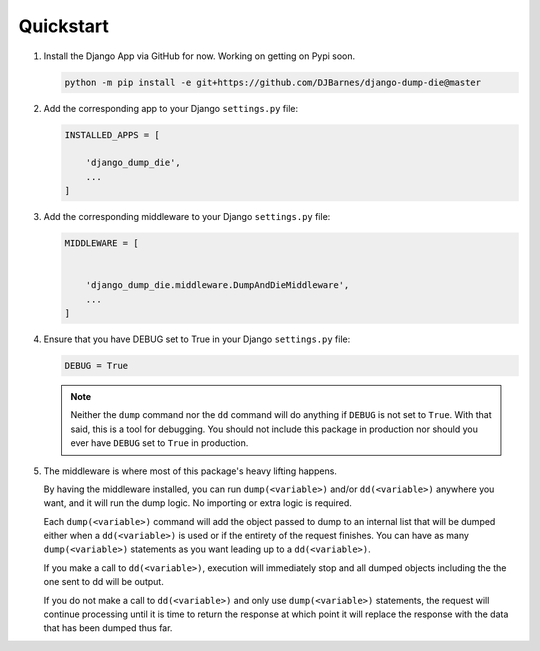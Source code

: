 Quickstart
**********

1.  Install the Django App via GitHub for now. Working on getting on Pypi soon.

    .. code-block:: bash

        python -m pip install -e git+https://github.com/DJBarnes/django-dump-die@master


2.  Add the corresponding app to your Django ``settings.py`` file:

    .. code-block:: python

        INSTALLED_APPS = [

            'django_dump_die',
            ...
        ]


3.  Add the corresponding middleware to your Django ``settings.py`` file:

    .. code-block:: python

        MIDDLEWARE = [


            'django_dump_die.middleware.DumpAndDieMiddleware',
            ...
        ]

4.  Ensure that you have DEBUG set to True in your Django ``settings.py`` file:

    .. code-block:: python

        DEBUG = True

    .. note::
        Neither the ``dump`` command nor the ``dd`` command will do
        anything if ``DEBUG`` is not set to ``True``.
        With that said, this is a tool for debugging.
        You should not include this package in production
        nor should you ever have ``DEBUG`` set to ``True`` in production.

5.  The middleware is where most of this package's heavy lifting happens.

    By having the middleware installed, you can run ``dump(<variable>)`` and/or
    ``dd(<variable>)`` anywhere you want, and it will run the dump logic.
    No importing or extra logic is required.

    Each ``dump(<variable>)`` command will add the object passed to dump to an
    internal list that will be dumped either when a ``dd(<variable>)`` is used
    or if the entirety of the request finishes.
    You can have as many ``dump(<variable>)`` statements as you want leading up
    to a ``dd(<variable>)``.

    If you make a call to ``dd(<variable>)``, execution will immediately stop
    and all dumped objects including the the one sent to dd will be output.

    If you do not make a call to ``dd(<variable>)`` and only use
    ``dump(<variable>)`` statements, the request will continue processing until
    it is time to return the response at which point it will replace the
    response with the data that has been dumped thus far.
